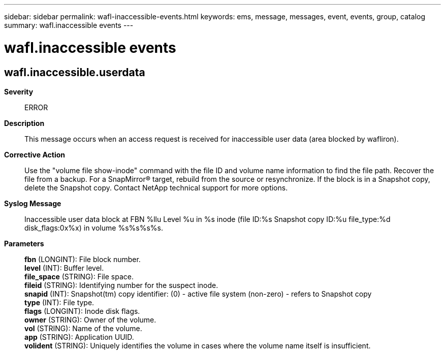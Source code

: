 ---
sidebar: sidebar
permalink: wafl-inaccessible-events.html
keywords: ems, message, messages, event, events, group, catalog
summary: wafl.inaccessible events
---

= wafl.inaccessible events
:toclevels: 1
:hardbreaks:
:nofooter:
:icons: font
:linkattrs:
:imagesdir: ./media/

== wafl.inaccessible.userdata
*Severity*::
ERROR
*Description*::
This message occurs when an access request is received for inaccessible user data (area blocked by wafliron).
*Corrective Action*::
Use the "volume file show-inode" command with the file ID and volume name information to find the file path. Recover the file from a backup. For a SnapMirror(R) target, rebuild from the source or resynchronize. If the block is in a Snapshot copy, delete the Snapshot copy. Contact NetApp technical support for more options.
*Syslog Message*::
Inaccessible user data block at FBN %llu Level %u in %s inode (file ID:%s Snapshot copy ID:%u file_type:%d disk_flags:0x%x) in volume %s%s%s%s.
*Parameters*::
*fbn* (LONGINT): File block number.
*level* (INT): Buffer level.
*file_space* (STRING): File space.
*fileid* (STRING): Identifying number for the suspect inode.
*snapid* (INT): Snapshot(tm) copy identifier: (0) - active file system (non-zero) - refers to Snapshot copy
*type* (INT): File type.
*flags* (LONGINT): Inode disk flags.
*owner* (STRING): Owner of the volume.
*vol* (STRING): Name of the volume.
*app* (STRING): Application UUID.
*volident* (STRING): Uniquely identifies the volume in cases where the volume name itself is insufficient.
